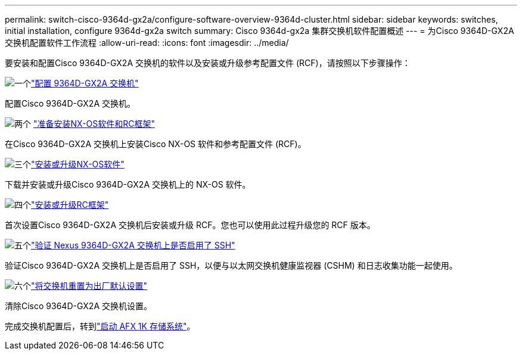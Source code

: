 ---
permalink: switch-cisco-9364d-gx2a/configure-software-overview-9364d-cluster.html 
sidebar: sidebar 
keywords: switches, initial installation, configure 9364d-gx2a switch 
summary: Cisco 9364d-gx2a 集群交换机软件配置概述 
---
= 为Cisco 9364D-GX2A 交换机配置软件工作流程
:allow-uri-read: 
:icons: font
:imagesdir: ../media/


[role="lead"]
要安装和配置Cisco 9364D-GX2A 交换机的软件以及安装或升级参考配置文件 (RCF)，请按照以下步骤操作：

.image:https://raw.githubusercontent.com/NetAppDocs/common/main/media/number-1.png["一个"]link:setup-switch-9364d-cluster.html["配置 9364D-GX2A 交换机"]
[role="quick-margin-para"]
配置Cisco 9364D-GX2A 交换机。

.image:https://raw.githubusercontent.com/NetAppDocs/common/main/media/number-2.png["两个"] link:install-nxos-overview-9364d-cluster.html["准备安装NX-OS软件和RC框架"]
[role="quick-margin-para"]
在Cisco 9364D-GX2A 交换机上安装Cisco NX-OS 软件和参考配置文件 (RCF)。

.image:https://raw.githubusercontent.com/NetAppDocs/common/main/media/number-3.png["三个"]link:install-nxos-software-9364d-cluster.html["安装或升级NX-OS软件"]
[role="quick-margin-para"]
下载并安装或升级Cisco 9364D-GX2A 交换机上的 NX-OS 软件。

.image:https://raw.githubusercontent.com/NetAppDocs/common/main/media/number-4.png["四个"]link:install-upgrade-rcf-overview-cluster.html["安装或升级RC框架"]
[role="quick-margin-para"]
首次设置Cisco 9364D-GX2A 交换机后安装或升级 RCF。您也可以使用此过程升级您的 RCF 版本。

.image:https://raw.githubusercontent.com/NetAppDocs/common/main/media/number-5.png["五个"]link:configure-ssh-keys.html["验证 Nexus 9364D-GX2A 交换机上是否启用了 SSH"]
[role="quick-margin-para"]
验证Cisco 9364D-GX2A 交换机上是否启用了 SSH，以便与以太网交换机健康监视器 (CSHM) 和日志收集功能一起使用。

.image:https://raw.githubusercontent.com/NetAppDocs/common/main/media/number-6.png["六个"]link:reset-switch-9364d.html["将交换机重置为出厂默认设置"]
[role="quick-margin-para"]
清除Cisco 9364D-GX2A 交换机设置。

完成交换机配置后，转到link:https://docs.netapp.com/us-en/ontap-afx/install-setup/power-on-hardware.html["启动 AFX 1K 存储系统"^]。
